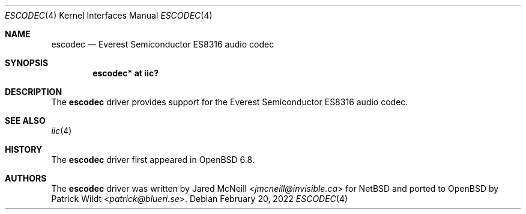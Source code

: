 .\"	$OpenBSD: escodec.4,v 1.2 2022/02/20 15:39:55 jsg Exp $
.\"
.\" Copyright (c) 2020 Patrick Wildt <patrick@blueri.se>
.\"
.\" Permission to use, copy, modify, and distribute this software for any
.\" purpose with or without fee is hereby granted, provided that the above
.\" copyright notice and this permission notice appear in all copies.
.\"
.\" THE SOFTWARE IS PROVIDED "AS IS" AND THE AUTHOR DISCLAIMS ALL WARRANTIES
.\" WITH REGARD TO THIS SOFTWARE INCLUDING ALL IMPLIED WARRANTIES OF
.\" MERCHANTABILITY AND FITNESS. IN NO EVENT SHALL THE AUTHOR BE LIABLE FOR
.\" ANY SPECIAL, DIRECT, INDIRECT, OR CONSEQUENTIAL DAMAGES OR ANY DAMAGES
.\" WHATSOEVER RESULTING FROM LOSS OF USE, DATA OR PROFITS, WHETHER IN AN
.\" ACTION OF CONTRACT, NEGLIGENCE OR OTHER TORTIOUS ACTION, ARISING OUT OF
.\" OR IN CONNECTION WITH THE USE OR PERFORMANCE OF THIS SOFTWARE.
.\"
.Dd $Mdocdate: February 20 2022 $
.Dt ESCODEC 4
.Os
.Sh NAME
.Nm escodec
.Nd Everest Semiconductor ES8316 audio codec
.Sh SYNOPSIS
.Cd "escodec* at iic?"
.Sh DESCRIPTION
The
.Nm
driver provides support for the Everest Semiconductor ES8316 audio codec.
.Sh SEE ALSO
.Xr iic 4
.Sh HISTORY
The
.Nm
driver first appeared in
.Ox 6.8 .
.Sh AUTHORS
.An -nosplit
The
.Nm
driver was written by
.An Jared McNeill Aq Mt jmcneill@invisible.ca
for
.Nx
and ported to
.Ox
by
.An Patrick Wildt Aq Mt patrick@blueri.se .
